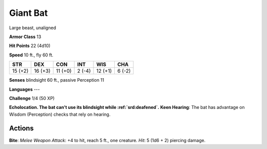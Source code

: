 
.. _srd:giant-bat:

Giant Bat
---------

Large beast, unaligned

**Armor Class** 13

**Hit Points** 22 (4d10)

**Speed** 10 ft., fly 60 ft.

+-----------+-----------+-----------+----------+-----------+----------+
| STR       | DEX       | CON       | INT      | WIS       | CHA      |
+===========+===========+===========+==========+===========+==========+
| 15 (+2)   | 16 (+3)   | 11 (+0)   | 2 (-4)   | 12 (+1)   | 6 (-2)   |
+-----------+-----------+-----------+----------+-----------+----------+

**Senses** blindsight 60 ft., passive Perception 11

**Languages** ---

**Challenge** 1/4 (50 XP)

**Echolocation. The bat can't use its blindsight while :ref:`srd:deafened`.**
**Keen Hearing**: The bat has advantage on Wisdom (Perception) checks
that rely on hearing.

Actions
~~~~~~~~~~~~~~~~~~~~~~~~~~~~~~~~~

**Bite**: *Melee Weapon Attack*: +4 to hit, reach 5 ft., one creature.
*Hit*: 5 (1d6 + 2) piercing damage.
